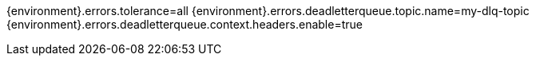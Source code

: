{environment}.errors.tolerance=all
{environment}.errors.deadletterqueue.topic.name=my-dlq-topic
{environment}.errors.deadletterqueue.context.headers.enable=true